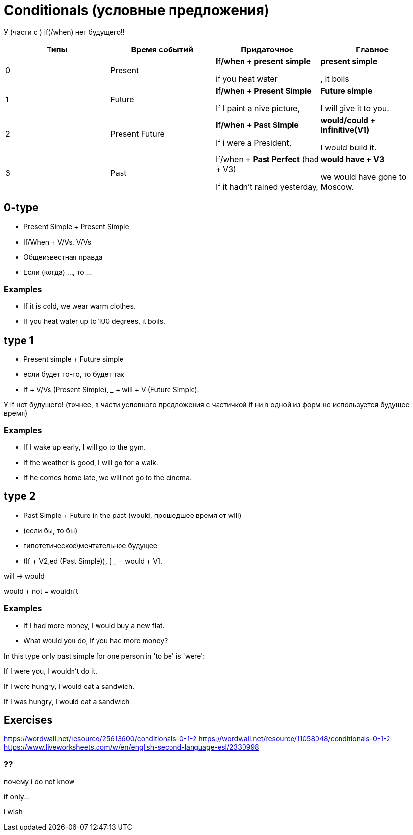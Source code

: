 = Conditionals (условные предложения)

У (части с ) if(/when) нет будущего!!

[cols=4*,options="header"]
|===
| Типы 
| Время событий
| Придаточное 
| Главное 

|0
|Present
|*If/when + present simple* 

if you heat water 
|*present simple*

, it boils

|1
|Future
|*If/when + Present Simple*

If I paint a nive picture,
|*Future simple*

I will give it to you.

|2 
|Present Future 
|*If/when + Past Simple* 

If i were a President,
|*would/could + Infinitive(V1)*

I would build it.

|3
|Past
|If/when + *Past Perfect* (had + V3)

If it hadn't rained yesterday,

|*would have + V3*

we would have gone to Moscow.

|===

== 0-type

* Present Simple + Present Simple
* If/When + V/Vs,  V/Vs 
* Общеизвестная правда
* Если (когда) ..., то ...

=== Examples
* If it is cold, we wear warm clothes.
* If you heat water up to 100 degrees, it boils.



== type 1 
* Present simple + Future simple
* если будет то-то, то будет так
* If + V/Vs (Present Simple),  _____ + will + V (Future Simple).


У if нет будущего! (точнее, в части условного предложения с частичкой if ни в одной из форм не используется будущее время)

=== Examples
* If I wake up early, I will go to the gym.
* If the weather is good, I will go for a walk.
* If he comes home late, we will not go to the cinema.

== type 2 

* Past Simple + Future in the past (would, прошедшее время от will)
* (если бы, то бы)

* гипотетическое\мечтательное будущее

* (If + V2,ed (Past Simple)),  [ ___ + would + V].

will -> would

would + not = wouldn't

=== Examples 
* If I had more money, I would buy a new flat.
* What would you do, if you had more money?

In this type only past simple for one person in 'to be' is 'were':

If I were you, I wouldn't do it.

If I were hungry, I would eat a sandwich.

If I was hungry, I would eat a sandwich



== Exercises 
https://wordwall.net/resource/25613600/conditionals-0-1-2
https://wordwall.net/resource/11058048/conditionals-0-1-2
https://www.liveworksheets.com/w/en/english-second-language-esl/2330998

=== ??

почему i do not know 

if only...

i wish
